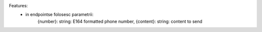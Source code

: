 Features:
 - in endpointse folosesc parametrii:
            {number}:  string: E164 formatted phone number,
            {content}: string: content to send
